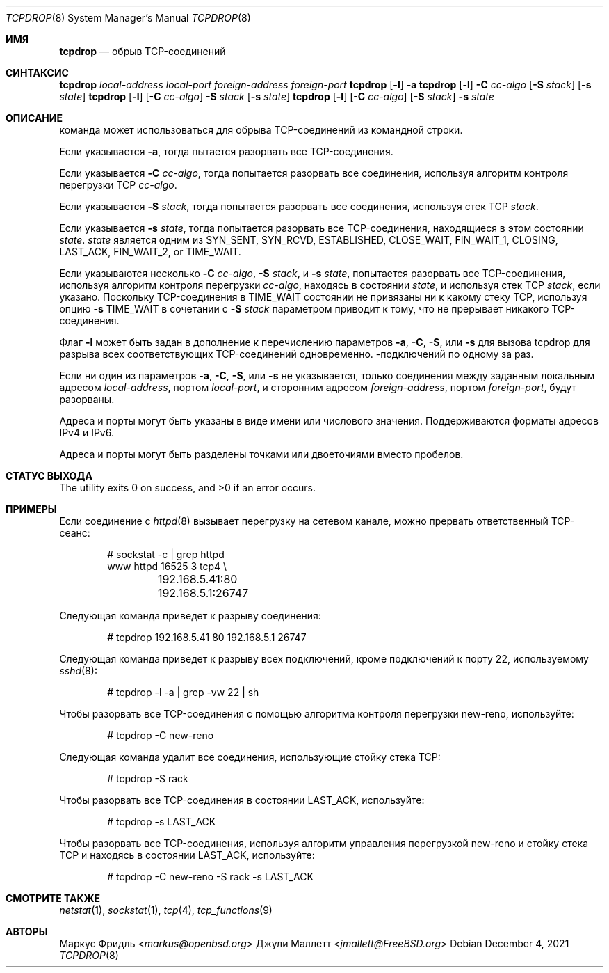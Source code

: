.\"	$OpenBSD: tcpdrop.8,v 1.5 2004/05/24 13:57:31 jmc Exp $
.\"
.\" Copyright (c) 2009 Juli Mallett <jmallett@FreeBSD.org>
.\" Copyright (c) 2004 Markus Friedl <markus@openbsd.org>
.\"
.\" Permission to use, copy, modify, and distribute this software for any
.\" purpose with or without fee is hereby granted, provided that the above
.\" copyright notice and this permission notice appear in all copies.
.\"
.\" THE SOFTWARE IS PROVIDED "AS IS" AND THE AUTHOR DISCLAIMS ALL WARRANTIES
.\" WITH REGARD TO THIS SOFTWARE INCLUDING ALL IMPLIED WARRANTIES OF
.\" MERCHANTABILITY AND FITNESS. IN NO EVENT SHALL THE AUTHOR BE LIABLE FOR
.\" ANY SPECIAL, DIRECT, INDIRECT, OR CONSEQUENTIAL DAMAGES OR ANY DAMAGES
.\" WHATSOEVER RESULTING FROM LOSS OF USE, DATA OR PROFITS, WHETHER IN AN
.\" ACTION OF CONTRACT, NEGLIGENCE OR OTHER TORTIOUS ACTION, ARISING OUT OF
.\" OR IN CONNECTION WITH THE USE OR PERFORMANCE OF THIS SOFTWARE.
.\"
.Dd December 4, 2021
.Dt TCPDROP 8
.Os
.Sh ИМЯ
.Nm tcpdrop
.Nd обрыв TCP-соединений
.Sh СИНТАКСИС
.Nm tcpdrop
.Ar local-address
.Ar local-port
.Ar foreign-address
.Ar foreign-port
.Nm tcpdrop
.Op Fl l
.Fl a
.Nm tcpdrop
.Op Fl l
.Fl C Ar cc-algo
.Op Fl S Ar stack
.Op Fl s Ar state
.Nm tcpdrop
.Op Fl l
.Op Fl C Ar cc-algo
.Fl S Ar stack
.Op Fl s Ar state
.Nm tcpdrop
.Op Fl l
.Op Fl C Ar cc-algo
.Op Fl S Ar stack
.Fl s Ar state
.Sh ОПИСАНИЕ
.Nm
команда может использоваться для обрыва TCP-соединений из командной строки.
.Pp
Если указывается
.Fl a , 
тогда
.Nm
пытается разорвать все TCP-соединения.
.Pp
Если указывается
.Fl C Ar cc-algo , 
тогда
.Nm
попытается разорвать все соединения, используя алгоритм контроля перегрузки TCP
.Ar cc-algo .
.Pp
Если указывается
.Fl S Ar stack ,
тогда
.Nm
попытается разорвать все соединения, используя стек TCP
.Ar stack .
.Pp
Если указывается
.Fl s Ar state ,
тогда
.Nm
попытается разорвать все TCP-соединения, находящиеся в этом состоянии
.Ar state .
.Ar state
является одним из
.Dv SYN_SENT ,
.Dv SYN_RCVD ,
.Dv ESTABLISHED ,
.Dv CLOSE_WAIT ,
.Dv FIN_WAIT_1 ,
.Dv CLOSING ,
.Dv LAST_ACK ,
.Dv FIN_WAIT_2 , or
.Dv TIME_WAIT .
.Pp
Если указываются несколько
.Fl C Ar cc-algo ,
.Fl S Ar stack ,
и
.Fl s Ar state ,
.Nm
попытается разорвать все TCP-соединения, используя алгоритм контроля перегрузки
.Ar cc-algo ,
находясь в состоянии
.Ar state ,
и используя стек TCP
.Ar stack ,
если указано.
Поскольку TCP-соединения в
.Dv TIME_WAIT
состоянии не привязаны ни к какому стеку TCP, используя опцию
.Fl s Dv TIME_WAIT
в сочетании с
.Fl S Ar stack
параметром приводит к тому, что
.Nm
не прерывает никакого TCP-соединения.
.Pp
Флаг
.Fl l
может быть задан в дополнение к перечислению параметров
.Fl a ,
.Fl C ,
.Fl S ,
или
.Fl s
для вызова tcpdrop для разрыва всех соответствующих TCP-соединений одновременно.
-подключений по одному за раз.
.Pp
Если ни один из параметров
.Fl a ,
.Fl C ,
.Fl S ,
или
.Fl s
не указывается, только соединения между заданным локальным
адресом
.Ar local-address ,
портом
.Ar local-port ,
и сторонним адресом
.Ar foreign-address ,
портом
.Ar foreign-port ,
будут разорваны.
.Pp
Адреса и порты могут быть указаны в виде имени или числового значения.
Поддерживаются форматы адресов IPv4 и IPv6.
.Pp
Адреса и порты могут быть разделены точками или двоеточиями
вместо пробелов.
.Sh СТАТУС ВЫХОДА
.Ex -std
.Sh ПРИМЕРЫ
Если соединение с
.Xr httpd 8
вызывает перегрузку на сетевом канале, можно прервать ответственный TCP-сеанс:
.Bd -literal -offset indent
# sockstat -c | grep httpd
www      httpd      16525 3  tcp4 \e
	192.168.5.41:80      192.168.5.1:26747
.Ed
.Pp
Следующая команда приведет к разрыву соединения:
.Bd -literal -offset indent
# tcpdrop 192.168.5.41 80 192.168.5.1 26747
.Ed
.Pp
Следующая команда приведет к разрыву всех подключений, кроме подключений к
порту 22, используемому
.Xr sshd 8 :
.Bd -literal -offset indent
# tcpdrop -l -a | grep -vw 22 | sh
.Ed
.Pp
Чтобы разорвать все TCP-соединения с помощью алгоритма контроля перегрузки new-reno, используйте:
.Bd -literal -offset indent
# tcpdrop -C new-reno
.Ed
.Pp
Следующая команда удалит все соединения, использующие стойку стека TCP:
.Bd -literal -offset indent
# tcpdrop -S rack
.Ed
.Pp
Чтобы разорвать все TCP-соединения в состоянии LAST_ACK, используйте:
.Bd -literal -offset indent
# tcpdrop -s LAST_ACK
.Ed
.Pp
Чтобы разорвать все TCP-соединения, используя алгоритм управления перегрузкой new-reno и
стойку стека TCP и находясь в состоянии LAST_ACK, используйте:
.Bd -literal -offset indent
# tcpdrop -C new-reno -S rack -s LAST_ACK
.Ed
.Sh СМОТРИТЕ ТАКЖЕ
.Xr netstat 1 ,
.Xr sockstat 1 ,
.Xr tcp 4 ,
.Xr tcp_functions 9
.Sh АВТОРЫ
.An Маркус Фридль Aq Mt markus@openbsd.org
.An Джули Маллетт Aq Mt jmallett@FreeBSD.org

